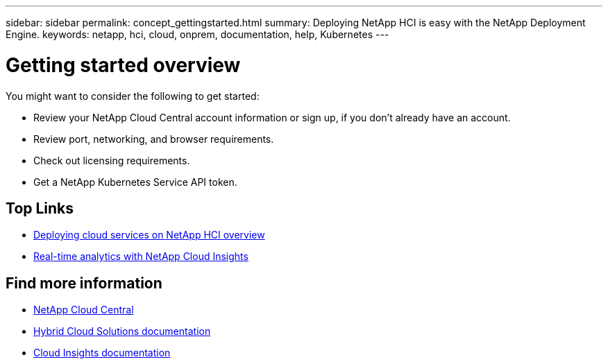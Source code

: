 ---
sidebar: sidebar
permalink: concept_gettingstarted.html
summary: Deploying NetApp HCI is easy with the NetApp Deployment Engine.
keywords: netapp, hci, cloud, onprem, documentation, help, Kubernetes
---

= Getting started overview
:hardbreaks:
:nofooter:
:icons: font
:linkattrs:
:imagesdir: ./media/


[.lead]
You might want to consider the following to get started:

*	Review your NetApp Cloud Central account information or sign up, if you don't already have an account.
* Review port, networking, and browser requirements.
* Check out licensing requirements.
* Get a NetApp Kubernetes Service API token.


[discrete]
== Top Links
* link:task_deploying_overview.html[Deploying cloud services on NetApp HCI overview]
* link:concept_architecture_cloudinsights.html[Real-time analytics with NetApp Cloud Insights]


[discrete]
== Find more information

* https://cloud.netapp.com/home[NetApp Cloud Central^]
* https://docs.netapp.com/us-en/hybridcloudsolutions/[Hybrid Cloud Solutions documentation^]
* https://docs.netapp.com/us-en/cloudinsights/[Cloud Insights documentation^]
